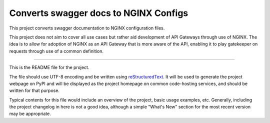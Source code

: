 Converts swagger docs to NGINX Configs
=======================

This project converts swagger documentation to NGINX configuration files.

This project does not aim to cover all use cases but rather aid development
of API Gateways through use of NGINX. The idea is to allow for adoption of 
NGINX as an API Gateway that is more aware of the API, enabling it to play
gatekeeper on requests through use of a common definition.

----

This is the README file for the project.

The file should use UTF-8 encoding and be written using `reStructuredText
<http://docutils.sourceforge.net/rst.html>`_. It
will be used to generate the project webpage on PyPI and will be displayed as
the project homepage on common code-hosting services, and should be written for
that purpose.

Typical contents for this file would include an overview of the project, basic
usage examples, etc. Generally, including the project changelog in here is not
a good idea, although a simple "What's New" section for the most recent version
may be appropriate.
